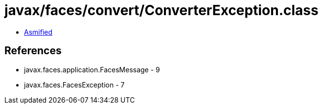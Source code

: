 = javax/faces/convert/ConverterException.class

 - link:ConverterException-asmified.java[Asmified]

== References

 - javax.faces.application.FacesMessage - 9
 - javax.faces.FacesException - 7
